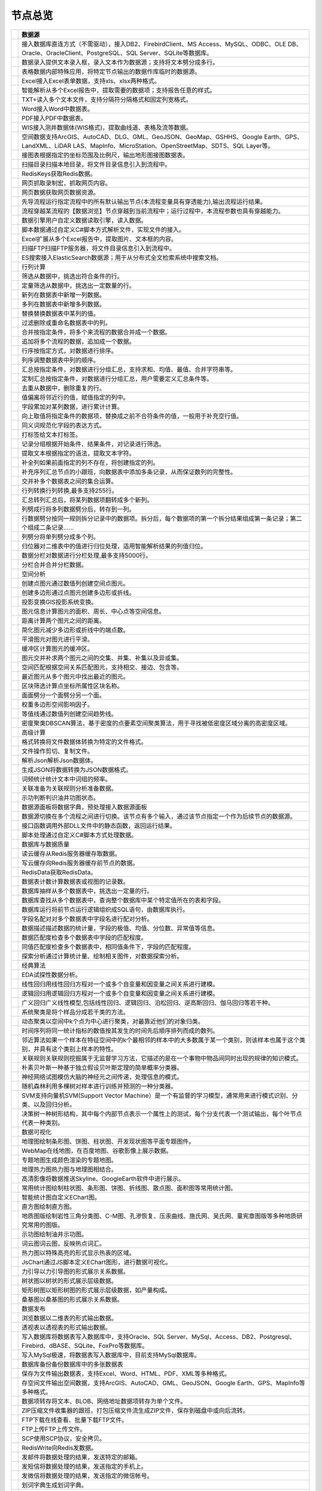.. _index:

节点总览
======================

.. list-table:: 
   :header-rows: 1


   * - 
     - 数据源
	 
   
   * - .. image:: images/NodeDBDirect.png
     - 接入数据库直连方式（不需驱动），接入DB2、FirebirdClient、MS Access、MySQL、ODBC、OLE DB、Oracle、OracleClient、PostgreSQL、SQL Server、SQLite等数据库。


   * - .. image:: images/NodeSplitString.png
     - 数据录入提供文本录入框，录入文本作为数据源；支持将文本劈分成多行。


   * - .. image:: images/NodeCache.png
     - 表格数据内部特殊应用，将特定节点输出的数据作库临时的数据源。


   * - .. image:: images/NodeExcelSheet.png
     - Excel接入Excel表单数据，支持xls、xlsx两种格式。


   * - .. image:: images/NodeXLS.png
     - 智能解析从多个Excel报告中，提取需要的数据项；支持报告任意的样式。


   * - .. image:: images/NodeTXTEx.png
     - TXT+读入多个文本文件，支持分隔符分隔格式和固定列宽格式。


   * - .. image:: images/NodeWordImport.png
     - Word接入Word中数据表。


   * - .. image:: images/NodePDFSource.png
     - PDF接入PDF中数据表。


   * - .. image:: images/NodeWIS.png
     - WIS接入测井数据体(WIS格式)，提取曲线道、表格及流等数据。


   * - .. image:: images/NodePolygonSource.png
     - 空间数据支持ArcGIS、AutoCAD、DLG、GML、GeoJSON、GeoMap、GSHHS、Google Earth、GPS、LandXML、LiDAR LAS、MapInfo、MicroStation、OpenStreetMap、SDTS、SQL Layer等。


   * - .. image:: images/NodeMapNO.png
     - 接图表根据指定的坐标范围及比例尺，输出地形图接图数据表。


   * - .. image:: images/NodeScanFiles.png
     - 扫描目录扫描本地目录，将文件目录信息引入到流程中。


   * - .. image:: images/NodeRedisGetAllkeys.png
     - RedisKeys获取Redis数据。


   * - .. image:: images/NodeIMacros.png
     - 网页抓取录制宏，抓取网页内容。


   * - .. image:: images/NodeWFKS.png
     - 网页数据获取网页数据资源。


   * - .. image:: images/NodeRunStream.png
     - 先导流程运行指定流程中的所有默认输出节点(本流程变量具有穿透能力),输出流程运行结果。


   * - .. image:: images/NodeStreamAppend.png
     - 流程穿越某流程的【数据浏览】节点穿越到当前流程中；运行过程中，本流程参数也具有穿越能力。


   * - .. image:: images/NodeExSource.png
     - 数据引擎用户自定义数据读取引擎，读入数据。


   * - .. image:: images/NodeScript.png
     - 脚本数据通过自定义C#脚本方式解析文件，实现文件的接入。


   * - .. image:: images/NodeXLSEx.png
     - Excel扩展从多个Excel报告中，提取图片、文本框的内容。


   * - .. image:: images/NodeFTP.png
     - 扫描FTP扫描FTP服务器，将文件目录信息引入到流程中。


   * - .. image:: images/NodeESSource.png
     - ES搜索接入ElasticSearch数据源；用于从分布式全文检索系统中搜索文档。



   * - 
     - 行列计算
	 
   
   * - .. image:: images/NodeSelect.png
     - 筛选从数据中，挑选出符合条件的行。


   * - .. image:: images/NodeSample.png
     - 定量筛选从数据中，挑选出一定数量的行。


   * - .. image:: images/NodeDerive.png
     - 新列在数据表中新增一列数据。


   * - .. image:: images/NodeDeriveEx.png
     - 多列在数据表中新增多列数据。


   * - .. image:: images/NodeFiller.png
     - 替换替换数据表中某列的值。


   * - .. image:: images/NodeFilter.png
     - 过滤删除或重命名数据表中的列。


   * - .. image:: images/NodeMerge.png
     - 合并按指定条件，将多个来流程的数据合并成一个数据。


   * - .. image:: images/NodeAppend.png
     - 追加将多个流程的数据，追加成一个数据。


   * - .. image:: images/NodeSort.png
     - 行序按指定方式，对数据进行排序。


   * - .. image:: images/NodeFieldSort.png
     - 列序调整数据表中列的顺序。


   * - .. image:: images/NodeAggregate.png
     - 汇总按指定条件，对数据进行分组汇总，支持求和、均值、最值、合并字符串等。


   * - .. image:: images/NodeAggregateEx.png
     - 定制汇总按指定条件，对数据进行分组汇总，用户需要定义汇总条件等。


   * - .. image:: images/NodeDistinct.png
     - 去重从数据中，删除重复的行。


   * - .. image:: images/NodeFieldOffset.png
     - 值偏离将邻近行的值，赋值指定的列中。


   * - .. image:: images/NodeRowID.png
     - 字段累加对某列数据，进行累计计算。


   * - .. image:: images/NodeReplaceValue.png
     - 向上取值将指定条件的数据项，替换成之前不合符条件的值，一般用于补充空行值。


   * - .. image:: images/NodeSynonym.png
     - 同义词规范化字段的表达方式。


   * - .. image:: images/NodeWordMarker.png
     - 打标签给文本打标签。


   * - .. image:: images/NodeBetweenRows.png
     - 记录分组根据开始条件、结果条件，对记录进行筛选。


   * - .. image:: images/NodeGetStrings.png
     - 提取文本根据指定的语法，提取文本字符。


   * - .. image:: images/NodeDeriveDy.png
     - 补全列如果前面指定的列不存在，将创建指定的列。


   * - .. image:: images/NodeSequence.png
     - 补充序列汇总节点的小跟班，向数据表中添加多条记录，从而保证数列的完整性。


   * - .. image:: images/NodeSet.png
     - 交并补多个数据表之间的集合运算。


   * - .. image:: images/NodeRow2Col.png
     - 行列转换行列转换,最多支持255行。


   * - .. image:: images/NodeRecord2Field.png
     - 汇总转列汇总后，将某列数据项翻转成多个新列。


   * - .. image:: images/NodeFieldSplit.png
     - 列劈成行将多列数据劈分后，转存到一列。


   * - .. image:: images/NodeRowSplit.png
     - 行数据劈分按同一规则拆分记录中的数据项。拆分后，每个数据项的第一个拆分结果组成第一条记录；第二个组成二条记录……


   * - .. image:: images/NodeColumnSplit.png
     - 列劈分将单列劈分成多个列。


   * - .. image:: images/NodeAdjustColumns.png
     - 归位器对二维表中的值进行归位处理，适用智能解析结果的列值归位。


   * - .. image:: images/NodeZTable.png
     - 数据分栏对数据进行分栏处理,最多支持5000行。


   * - .. image:: images/NodeZTableAppend.png
     - 分栏合并合并分栏数据。



   * - 
     - 空间分析
	 
   
   * - .. image:: images/NodeCreatePoint.png
     - 创建点图元通过数值列创建空间点图元。


   * - .. image:: images/NodePolyBuild.png
     - 创建多边形通过点图元创建多边形或折线。


   * - .. image:: images/NodeGISProjection.png
     - 投影变换GIS投影系统变换。


   * - .. image:: images/NodeSpatialInfo.png
     - 图元信息计算图元的面积、周长、中心点等空间信息。


   * - .. image:: images/NodeDistance.png
     - 距离计算两个图元之间的距离。


   * - .. image:: images/NodeGeneralize.png
     - 简化图元减少多边形或折线中的端点数。


   * - .. image:: images/NodeSmooth.png
     - 平滑图元对图元进行平滑。


   * - .. image:: images/NodeBuffer.png
     - 缓冲区计算图元的缓冲区。


   * - .. image:: images/NodeSpatialProcess.png
     - 图元交并补求两个图元之间的交集、并集、补集以及异或集。


   * - .. image:: images/NodeSpatialMatch.png
     - 空间匹配根据空间关系匹配图元，支持相交、接边、包含等。


   * - .. image:: images/NodeNearest.png
     - 最近图元从多个图元中找出最近的图元。


   * - .. image:: images/NodePolygonSelect.png
     - 区块筛选计算点坐标所属性区块名称。


   * - .. image:: images/NodePolygonSplit.png
     - 面面劈分一个面劈分另一个面。


   * - .. image:: images/NodeImpact.png
     - 权重多边形空间影响因子。


   * - .. image:: images/NodeContour.png
     - 等值线通过数值列创建空间趋势线。


   * - .. image:: images/NodeDBSCAN.png
     - 密度聚类DBSCAN算法，基于密度的点要素空间聚类算法，用于寻找被低密度区域分离的高密度区域。



   * - 
     - 高级计算
	 
   
   * - .. image:: images/NodeFileConvert.png
     - 格式转换将文件数据体转换为特定的文件格式。


   * - .. image:: images/NodeFileOpt.png
     - 文件操作剪切、复制文件。


   * - .. image:: images/NodeJsonToken.png
     - 解析Json解析Json数据体。


   * - .. image:: images/NodeToJsonString.png
     - 生成JSON将数据转换为JSON数据格式。


   * - .. image:: images/NodeWord.png
     - 词频统计统计文本中词组的频率。


   * - .. image:: images/NodePreAssociation.png
     - 关联准备为关联规则分析准备数据。


   * - .. image:: images/NodeIndicatorCheck.png
     - 示功判断判识油井功图状态。


   * - .. image:: images/NodeSourcePanel.png
     - 数据源面板将数据字典，预处理接入数据源面板


   * - .. image:: images/NodeChange.png
     - 数据源切换在多个流程之间进行切换。该节点有多个输入，通过该节点指定一个作为后续节点的数据源。


   * - .. image:: images/NodeExFunction.png
     - 接口函数调用外部DLL文件中的静态函数，返回运行结果。


   * - .. image:: images/NodeExtestion.png
     - 脚本处理通过自定义C#脚本方式处理数据。



   * - 
     - 数据库与数据质量
	 
   
   * - .. image:: images/NodeRedisCacheRead.png
     - 读云缓存从Redis服务器缓存取数据。


   * - .. image:: images/NodeRedisCacheWrite.png
     - 写云缓存向Redis服务器缓存前节点的数据。


   * - .. image:: images/NodeRedisGetData.png
     - RedisData获取RedisData。


   * - .. image:: images/NodeDBTableCount.png
     - 数据表计数计算数据表或视图的记录数。


   * - .. image:: images/NodeDBValues.png
     - 数据库抽样从多个数据表中，挑选出一定量的行。


   * - .. image:: images/NodeDBFind.png
     - 数据库查找从多个数据表中，查询整个数据库中某个特定值所在的表和字段。


   * - .. image:: images/NodeDBRun.png
     - 数据库运行将前节点运行逻辑组织成SQL语句，由数据库执行。


   * - .. image:: images/NodeFieldNameMatch.png
     - 字段名配对对多个数据表中字段名进行配对分析。


   * - .. image:: images/NodeFieldDesc.png
     - 数据描述描述数据的统计量，字段的极值、均值、分位数、异常值等信息。


   * - .. image:: images/NodeFieldCompare.png
     - 数据匹配度检查多个数据表中字段的匹配程度。


   * - .. image:: images/NodeSameField.png
     - 同值匹配度检查多个数据表中，相同值条件下，字段的匹配程度。


   * - .. image:: images/NodeSummary.png
     - 探索分析通过计算统计量、绘制相关图件，对数据探索分析。



   * - 
     - 经典算法
	 
   
   * - .. image:: images/NodeEDA.png
     - EDA试探性数据分析。


   * - .. image:: images/NodeLinearRegression.png
     - 线性回归用线性回归方程对一个或多个自变量和因变量之间关系进行建模。


   * - .. image:: images/NodeLogisticRegression.png
     - 逻辑回归用逻辑回归方程对一个或多个自变量和因变量之间关系进行建模。


   * - .. image:: images/NodeRegression.png
     - 广义回归广义线性模型,包括线性回归、逻辑回归、泊松回归、逆高斯回归、伽马回归等若干种。


   * - .. image:: images/Nodehclust.png
     - 系统聚类是将个样品分成若干类的方法。


   * - .. image:: images/NodeKCentroidsCluster.png
     - 动态聚类以空间中k个点为中心进行聚类，对最靠近他们的对象归类。


   * - .. image:: images/NodeETS.png
     - 时间序列将同一统计指标的数值按其发生的时间先后顺序排列而成的数列。


   * - .. image:: images/NodeKNN.png
     - 邻近算法如果一个样本在特征空间中的k个最相邻的样本中的大多数属于某一个类别，则该样本也属于这个类别，并具有这个类别上样本的特性。


   * - .. image:: images/NodeAssociationRule.png
     - 关联规则关联规则挖掘属于无监督学习方法，它描述的是在一个事物中物品间同时出现的规律的知识模式。


   * - .. image:: images/NodeNaiveBayesClassifier.png
     - 朴素贝叶斯一种基于独立假设贝叶斯定理的简单概率分类器。


   * - .. image:: images/NodeNeuralNetwork.png
     - 神经网络试图模仿大脑的神经元之间传递，处理信息的模式。


   * - .. image:: images/NodeRandomForest.png
     - 随机森林利用多棵树对样本进行训练并预测的一种分类器。


   * - .. image:: images/NodeSVM.png
     - SVM支持向量机SVM(Support Vector Machine）是一个有监督的学习模型，通常用来进行模式识别、分类、以及回归分析。


   * - .. image:: images/NodeDecisionTree.png
     - 决策树一种树形结构，其中每个内部节点表示一个属性上的测试，每个分支代表一个测试输出，每个叶节点代表一种类别。



   * - 
     - 数据可视化
	 
   
   * - .. image:: images/NodeTatukGIS.png
     - 地理图绘制条形图、饼图、柱状图、开发现状图等平面专题图件。


   * - .. image:: images/NodeWebMap.png
     - WebMap在线地图，在百度地图、谷歌影像上展示数据。


   * - .. image:: images/NodeColorMap.png
     - 专题地图生成颜色渲染的专题地图。


   * - .. image:: images/NodeHeatmapMap.png
     - 地理热力图热力图与地理图相结合。


   * - .. image:: images/NodeGoogleEarth.png
     - 高清影像将数据推送Skyline、GoogleEarth软件中进行展示。


   * - .. image:: images/NodeChartP.png
     - 常用统计图绘制柱状图、条形图、饼图、折线图、散点图、面积图等常用统计图。


   * - .. image:: images/NodeWebChartEx.png
     - 智能统计图自定义EChart图。


   * - .. image:: images/NodeHistogram.png
     - 直方图绘制直方图。


   * - .. image:: images/NodeTempletChart.png
     - 地质图版绘制岩性三角分类图、C-M图、孔渗恢复、压汞曲线、施氏网、吴氏网、童宪章图版等多种地质研究常用的图版。


   * - .. image:: images/NodeIndicator.png
     - 示功图绘制油井示功图。


   * - .. image:: images/NodeWordCloud.png
     - 词云图词云图，反映热点词汇。


   * - .. image:: images/NodeHeatmapCartesian.png
     - 热力图以特殊高亮的形式显示热衷的区域。


   * - .. image:: images/NodeWebChartTest.png
     - JsChart通过JS脚本定义EChart图形，进行数据可视化。


   * - .. image:: images/NodeEchartGraph.png
     - 力引导以力引导图的形式展示关系数据。


   * - .. image:: images/NodeEchartTree.png
     - 树状图以树状的形式展示层级数据。


   * - .. image:: images/NodeEchartTreemap.png
     - 矩形树图以矩形树图的形式展示层级数据，如产量构成。


   * - .. image:: images/NodeSankey.png
     - 桑基图以桑基图的形式展示关系数据。



   * - 
     - 数据发布
	 
   
   * - .. image:: images/NodeTable.png
     - 浏览数据以二维表的形式输出数据。


   * - .. image:: images/NodePivotgird.png
     - 透视表以透视表的形式输出数据。


   * - .. image:: images/NodeDBWrite.png
     - 写入数据库将数据表写入数据库中，支持Oracle、SQL Server、MySql、Access、DB2、Postgresql、Firebird、dBASE、SQLite、FoxPro等数据库。


   * - .. image:: images/NodeDBWriteEx.png
     - 写入MySql极速，将数据表写入数据库中，目前支持MySql数据库。


   * - .. image:: images/NodeDBBackup.png
     - 数据库备份备份数据库中的多张数据表


   * - .. image:: images/NodeExport.png
     - 保存为文件输出数据表，支持Excel、Word、HTML、PDF、XML等多种格式。


   * - .. image:: images/NodeGISExport.png
     - 存空间文件输出空间数据，支持ArcGIS、AutoCAD、GML、GeoJSON、Google Earth、GPS、MapInfo等多种格式。


   * - .. image:: images/NodeDownload.png
     - 数据项转存将文本、BLOB、网络地址数据项转存为单个文件。


   * - .. image:: images/NodeZIP.png
     - ZIP压缩文件收集器的跟班，打包压缩文件流生成ZIP文件，保存到磁盘中或向后流转。


   * - .. image:: images/NodeFTPBrowser.png
     - FTP下载在线查看、批量下载FTP文件。


   * - .. image:: images/NodeFTPUpload.png
     - FTP上传FTP上传文件。


   * - .. image:: images/NodeScp.png
     - SCP使用SCP协议，安全拷贝。


   * - .. image:: images/NodeRedisSender.png
     - RedisWrite向Redis发数据。


   * - .. image:: images/NodeSendEmail.png
     - 发邮件将数据处理的结果，发送特定的邮箱。


   * - .. image:: images/NodeSMS.png
     - 发短信将数据处理的结果，发送指定的手机上。


   * - .. image:: images/NodeWeixin.png
     - 发微信将数据处理的结果，发送指定的微信帐号。


   * - .. image:: images/NodeDict.png
     - 划词字典生成划词字典。


   * - .. image:: images/NodeThink.png
     - 注释记载临时想法，不进行任何计算。


   * - .. image:: images/NodeWebLogger.png
     - 消息步骤向WebService发送一条消息。


   * - .. image:: images/NodeESWrite.png
     - ES索引写入ElasticSearch；用于向分布式全文检索系统写入索引信息。



   * - 
     - 报告与软件接口
	 
   
   * - .. image:: images/NodeHtmlReport.png
     - 浏览报告通过MarkDown技术，将数据以报告形式展现。


   * - .. image:: images/NodeHtmlTable.png
     - HTML表格通过模板生成HTML表格。


   * - .. image:: images/NodeExcelTempleteHelper.png
     - XLS模板Excel模板制作器。


   * - .. image:: images/NodeExportXLS.png
     - Excel将数据输出Excel中，支持模板，可插入文本、图片等内容。


   * - .. image:: images/NodeExcelCombine.png
     - Excel合并将前节点输出的Excel表单，合并成一个文件。


   * - .. image:: images/NodeExportDoc.png
     - WordEx以模板方式，将数据输出Word中，可插入文本、图片、表单、Excel表单等内容。


   * - .. image:: images/NodeDocCombine.png
     - Word合并将节点输出的Word表单，合并成一个文件。


   * - .. image:: images/NodePPT.png
     - PPT以模板方式，将数据输出PPT中，可插入文本、图片、表单、Excel表单等内容。


   * - .. image:: images/NodePPTCombine.png
     - PPT合并将前节点输出的PPT，合并成一个文件。


   * - .. image:: images/NodeSVG.png
     - SVG使用SVG模板，输出图形。


   * - .. image:: images/NodeSuferFile.png
     - SuferSufer软件接口，将数据推送至Sufer中，绘制等值线。


   * - .. image:: images/NodeBas.png
     - Bas通过自定义Bas脚本方式处理数据。


   * - .. image:: images/NodeBat.png
     - CMD运行Windows批处理命名，处理数据。


   * - .. image:: images/NodeScriptOutput.png
     - C#通过自定义C#脚本方式处理数据。


   * - .. image:: images/NodeGMT.png
     - GMT运行GMT，处理数据。


   * - .. image:: images/NodePython.png
     - Python通过自定义Python脚本方式处理数据。


   * - .. image:: images/NodeREx.png
     - R粘入R代码进行调试，输出结果


   * - .. image:: images/NodeSSH.png
     - SSH使用SSH协议，远程控制计算机并执行命令。


   * - .. image:: images/NodeExOutput.png
     - 通用接口将数据推送给DLL或指定的流程中，实现外部平台、系统的接入。


   * - .. image:: images/NodePDFCombine.png
     - PDF将前节点中的文档，合并成一个PDF文件。



   * - 
     - 运行控制
	 
   
   * - .. image:: images/NodeParameter.png
     - 更新变量将取值字段第一行的值，赋值给流程变量。


   * - .. image:: images/NodeDispatcher.png
     - 流程调度IF/FOR,选择性运行指定流程中的所有默认输出节点。


   * - .. image:: images/NodeStreamCollection.png
     - 文件收集器将节点输出的文件流，整合入库。


   * - .. image:: images/NodeStreamRunner.png
     - 顺序运行器运行节点，并向后流转前节点的数据。


   * - .. image:: images/NodeStreamCondRunner.png
     - 条件运行器根据指定的条件运行节点。



